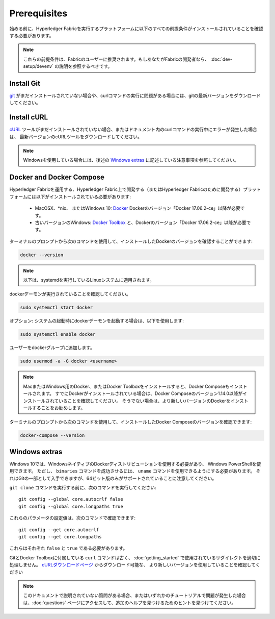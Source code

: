 Prerequisites
=============

始める前に、Hyperledger Fabricを実行するプラットフォームに以下のすべての前提条件がインストールされていることを確認する必要があります。

.. note:: これらの前提条件は、Fabricのユーザーに推奨されます。もしあなたがFabricの開発者なら、 :doc:`dev-setup/devenv` の説明を参照するべきです。

Install Git
-----------
`git <https://git-scm.com/downloads>`_ がまだインストールされていない場合や、curlコマンドの実行に問題がある場合には、gitの最新バージョンをダウンロードしてください。

Install cURL
------------
`cURL <https://curl.haxx.se/download.html>`_ ツールがまだインストールされていない場合、またはドキュメント内のcurlコマンドの実行中にエラーが発生した場合は、
最新バージョンのcURLツールをダウンロードしてください。

.. note:: Windowsを使用している場合には、後述の `Windows extras`_ に記述している注意事項を参照してください。

Docker and Docker Compose
-------------------------

Hyperledger Fabricを運用する、Hyperledger Fabric上で開発する（またはHyperledger Fabricのために開発する）プラットフォームには以下がインストールされている必要があります:

  - MacOSX、\*nix、 またはWindows 10: `Docker <https://www.docker.com/get-docker>`__
    Dockerのバージョン「Docker 17.06.2-ce」以降が必要です。
  - 古いバージョンのWindows: `Docker
    Toolbox <https://docs.docker.com/toolbox/toolbox_install_windows/>`__ と、Dockerのバージョン「Docker 17.06.2-ce」以降が必要です。

ターミナルのプロンプトから次のコマンドを使用して、インストールしたDockerのバージョンを確認することができます:

.. code:: bash

  docker --version

.. note:: 以下は、systemdを実行しているLinuxシステムに適用されます。

dockerデーモンが実行されていることを確認してください。

.. code:: bash

  sudo systemctl start docker

オプション: システムの起動時にdockerデーモンを起動する場合は、以下を使用します:

.. code:: bash

  sudo systemctl enable docker

ユーザーをdockerグループに追加します。

.. code:: bash

  sudo usermod -a -G docker <username>

.. note:: MacまたはWindows用のDocker、またはDocker Toolboxをインストールすると、Docker Composeもインストールされます。
          すでにDockerがインストールされている場合は、Docker Composeのバージョン1.14.0以降がインストールされていることを確認してください。
          そうでない場合は、より新しいバージョンのDockerをインストールすることをお勧めします。

ターミナルのプロンプトから次のコマンドを使用して、インストールしたDocker Composeのバージョンを確認できます:

.. code:: bash

  docker-compose --version

.. _windows-extras:

Windows extras
--------------

Windows 10では、WindowsネイティブのDockerディストリビューションを使用する必要があり、
Windows PowerShellを使用できます。
ただし、 ``binaries`` コマンドを成功させるには、 ``uname`` コマンドを使用できるようにする必要があります。
それはGitの一部として入手できますが、64ビット版のみがサポートされていることに注意してください。

``git clone`` コマンドを実行する前に、次のコマンドを実行してください:

::

    git config --global core.autocrlf false
    git config --global core.longpaths true

これらのパラメータの設定値は、次のコマンドで確認できます:

::

    git config --get core.autocrlf
    git config --get core.longpaths

これらはそれぞれ ``false`` と ``true`` である必要があります。

GitとDocker Toolboxに付属している ``curl`` コマンドは古く、
:doc:`getting_started` で使用されているリダイレクトを適切に処理しません。
`cURLダウンロードページ <https://curl.haxx.se/download.html>`__ からダウンロード可能な、
より新しいバージョンを使用していることを確認してください

.. note:: このドキュメントで説明されていない質問がある場合、またはいずれかのチュートリアルで問題が発生した場合は、:doc:`questions` ページにアクセスして、追加のヘルプを見つけるためのヒントを見つけてください。

.. Licensed under Creative Commons Attribution 4.0 International License
   https://creativecommons.org/licenses/by/4.0/
